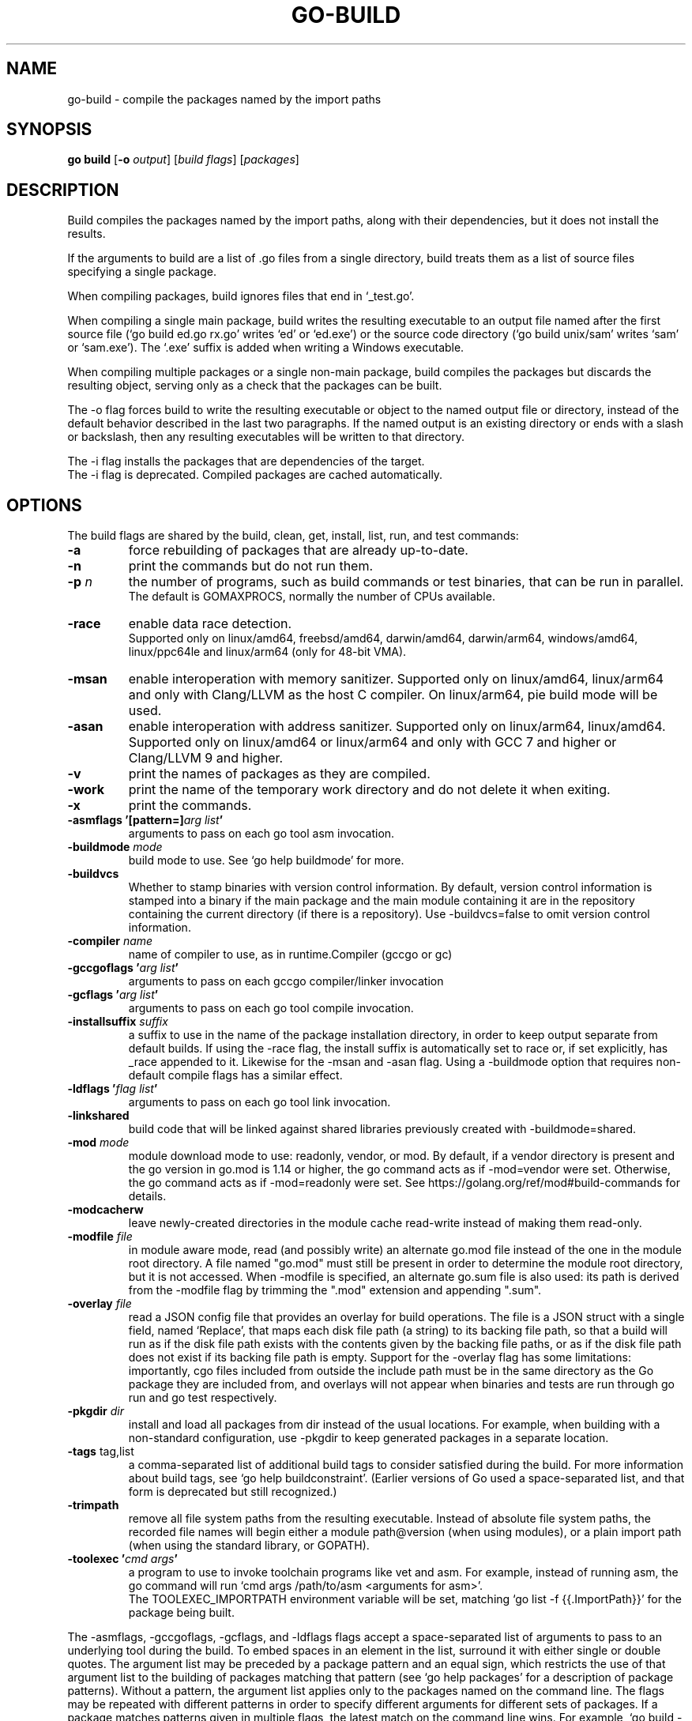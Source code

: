.\"                                      Hey, EMACS: -*- nroff -*-
.TH GO-BUILD 1 "2022-08-02"
.\" Please adjust this date whenever revising the manpage.
.SH NAME
go-build \- compile the packages named by the import paths
.SH SYNOPSIS
.B go build
.RB [ \-o
.IR output ]
.RI [ "build flags" ]
.RI [ packages ]
.SH DESCRIPTION
Build compiles the packages named by the import paths,
along with their dependencies, but it does not install the results.
.P
If the arguments to build are a list of .go files from a single directory,
build treats them as a list of source files specifying a single package.
.P
When compiling packages, build ignores files that end in \(oq_test.go\(cq.
.P
When compiling a single main package, build writes
the resulting executable to an output file named after
the first source file (\(oqgo build ed.go rx.go\(cq writes \(oqed\(cq or \(oqed.exe\(cq)
or the source code directory (\(oqgo build unix/sam\(cq writes \(oqsam\(cq or \(oqsam.exe\(cq).
The \(oq.exe\(cq suffix is added when writing a Windows executable.
.P
When compiling multiple packages or a single non-main package,
build compiles the packages but discards the resulting object,
serving only as a check that the packages can be built.
.P
The \-o flag forces build to write the resulting executable or object
to the named output file or directory, instead of the default behavior described
in the last two paragraphs. If the named output is an existing directory or
ends with a slash or backslash, then any resulting executables
will be written to that directory.
.P
The \-i flag installs the packages that are dependencies of the target.
.br
The \-i flag is deprecated. Compiled packages are cached automatically.
.SH OPTIONS
The build flags are shared by the build, clean, get, install, list, run,
and test commands:
.TP
.B \-a
force rebuilding of packages that are already up-to-date.
.TP
.B \-n
print the commands but do not run them.
.TP
.BI "\-p " n
the number of programs, such as build commands or
test binaries, that can be run in parallel.
.br
The default is GOMAXPROCS, normally the number of CPUs available.
.TP
.B \-race
enable data race detection.
.br
Supported only on linux/amd64, freebsd/amd64, darwin/amd64, darwin/arm64, windows/amd64,
linux/ppc64le and linux/arm64 (only for 48-bit VMA).
.TP
.B \-msan
enable interoperation with memory sanitizer.
Supported only on linux/amd64, linux/arm64
and only with Clang/LLVM as the host C compiler.
On linux/arm64, pie build mode will be used.
.TP
.B \-asan
enable interoperation with address sanitizer.
Supported only on linux/arm64, linux/amd64.
Supported only on linux/amd64 or linux/arm64 and only with GCC 7 and higher
or Clang/LLVM 9 and higher.
.TP
.B \-v
print the names of packages as they are compiled.
.TP
.B \-work
print the name of the temporary work directory and
do not delete it when exiting.
.TP
.B \-x
print the commands.

.TP
.BI "\-asmflags '[pattern=]" "arg list" '
arguments to pass on each go tool asm invocation.
.TP
.BI \-buildmode " mode"
build mode to use. See \(oqgo help buildmode\(cq for more.
.TP
.B \-buildvcs
Whether to stamp binaries with version control information. By default,
version control information is stamped into a binary if the main package
and the main module containing it are in the repository containing the
current directory (if there is a repository). Use \-buildvcs=false to
omit version control information.
.TP
.BI \-compiler " name"
name of compiler to use, as in runtime.Compiler (gccgo or gc)
.TP
.BI "\-gccgoflags '" "arg list" '
arguments to pass on each gccgo compiler/linker invocation
.TP
.BI "\-gcflags '" "arg list" '
arguments to pass on each go tool compile invocation.
.TP
.BI "\-installsuffix " suffix
a suffix to use in the name of the package installation directory,
in order to keep output separate from default builds.
If using the -race flag, the install suffix is automatically set to race
or, if set explicitly, has _race appended to it. Likewise for the \-msan
and \-asan flag. Using a \-buildmode option that requires non-default compile
flags has a similar effect.
.TP
.BI "\-ldflags '" "flag list" '
arguments to pass on each go tool link invocation.
.TP
.B \-linkshared
build code that will be linked against shared libraries previously
created with \-buildmode=shared.
.TP
.BI "\-mod " mode
module download mode to use: readonly, vendor, or mod.
By default, if a vendor directory is present and the go version in go.mod
is 1.14 or higher, the go command acts as if -mod=vendor were set.
Otherwise, the go command acts as if -mod=readonly were set.
See https://golang.org/ref/mod#build-commands for details.
.TP
.B \-modcacherw
leave newly-created directories in the module cache read-write
instead of making them read-only.
.TP
.BI "\-modfile " file
in module aware mode, read (and possibly write) an alternate go.mod
file instead of the one in the module root directory. A file named
"go.mod" must still be present in order to determine the module root
directory, but it is not accessed. When -modfile is specified, an
alternate go.sum file is also used: its path is derived from the
\-modfile flag by trimming the ".mod" extension and appending ".sum".
.TP
.BI "\-overlay " file
read a JSON config file that provides an overlay for build operations.
The file is a JSON struct with a single field, named \(oqReplace\(cq, that
maps each disk file path (a string) to its backing file path, so that
a build will run as if the disk file path exists with the contents
given by the backing file paths, or as if the disk file path does not
exist if its backing file path is empty. Support for the -overlay flag
has some limitations: importantly, cgo files included from outside the
include path must be in the same directory as the Go package they are
included from, and overlays will not appear when binaries and tests are
run through go run and go test respectively.
.TP
.BI "\-pkgdir " dir
install and load all packages from dir instead of the usual locations.
For example, when building with a non-standard configuration,
use \-pkgdir to keep generated packages in a separate location.
.TP
.BR "\-tags " tag,list
a comma-separated list of additional build tags to consider satisfied
during the build. For more information about build tags, see
\(oqgo help buildconstraint\(cq. (Earlier versions of Go used a
space-separated list, and that form is deprecated but still recognized.)
.TP
.B \-trimpath
remove all file system paths from the resulting executable.
Instead of absolute file system paths, the recorded file names
will begin either a module path@version (when using modules),
or a plain import path (when using the standard library, or GOPATH).
.TP
.BI "\-toolexec '" "cmd args" '
a program to use to invoke toolchain programs like vet and asm.
For example, instead of running asm, the go command will run
\(oqcmd args /path/to/asm <arguments for asm>\(cq.
.br
The TOOLEXEC_IMPORTPATH environment variable will be set,
matching \(oqgo list -f {{.ImportPath}}\(cq for the package being built.

.P
The \-asmflags, \-gccgoflags, \-gcflags, and \-ldflags flags accept a
space-separated list of arguments to pass to an underlying tool
during the build. To embed spaces in an element in the list, surround
it with either single or double quotes. The argument list may be
preceded by a package pattern and an equal sign, which restricts
the use of that argument list to the building of packages matching
that pattern (see \(oqgo help packages\(cq for a description of package
patterns). Without a pattern, the argument list applies only to the
packages named on the command line. The flags may be repeated
with different patterns in order to specify different arguments for
different sets of packages. If a package matches patterns given in
multiple flags, the latest match on the command line wins.
For example, \(oqgo build \-gcflags=-S fmt\(cq prints the disassembly
only for package fmt, while \(oqgo build \-gcflags=all=-S fmt\(cq
prints the disassembly for fmt and all its dependencies.
.P
For more about specifying packages, see \fBgo-packages\fP(7).
.br
For more about where packages and binaries are installed, see \fBgo-gopath\fP(1).
.br
For more about calling between Go and C/C++, run \(oqgo help c\(cq.
.P
Note: Build adheres to certain conventions such as those described
by \(oqgo help gopath\(cq. Not all projects can follow these conventions,
however. Installations that have their own conventions or that use
a separate software build system may choose to use lower-level
invocations such as \(oqgo tool compile\(cq and \(oqgo tool link\(cq to avoid
some of the overheads and design decisions of the build tool.
.SH SEE ALSO
.BR go-install (1),
.BR go-get (1),
.BR go-clean (1).
.SH AUTHOR
This manual page was written by Michael Stapelberg <stapelberg@debian.org>
and is maintained by the
Debian Go Compiler Team <team+go-compiler@tracker.debian.org>
based on the output of \(oqgo help build\(cq
for the Debian project (and may be used by others).
